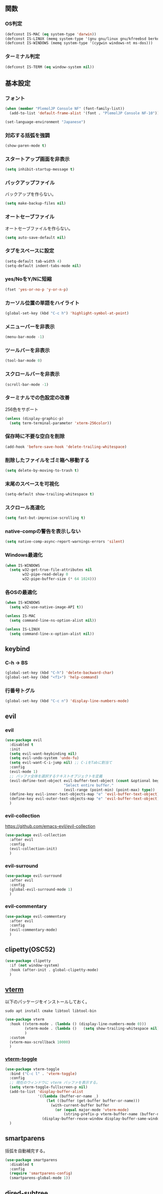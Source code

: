 ** 関数
*** OS判定
#+BEGIN_SRC emacs-lisp
  (defconst IS-MAC (eq system-type 'darwin))
  (defconst IS-LINUX (memq system-type '(gnu gnu/linux gnu/kfreebsd berkeley-unix)))
  (defconst IS-WINDOWS (memq system-type '(cygwin windows-nt ms-dos)))
#+END_SRC

*** ターミナル判定
#+BEGIN_SRC emacs-lisp
  (defconst IS-TERM (eq window-system nil))
#+END_SRC

** 基本設定
*** フォント
#+BEGIN_SRC emacs-lisp
  (when (member "PlemolJP Console NF" (font-family-list))
    (add-to-list 'default-frame-alist '(font . "PlemolJP Console NF-10")))

  (set-language-environment "Japanese")
#+END_SRC

*** 対応する括弧を強調
#+BEGIN_SRC emacs-lisp
  (show-paren-mode t)
#+END_SRC

*** スタートアップ画面を非表示
#+BEGIN_SRC emacs-lisp
  (setq inhibit-startup-message t)
#+END_SRC

*** バックアップファイル
バックアップを作らない。
#+BEGIN_SRC emacs-lisp
  (setq make-backup-files nil)
#+END_SRC

*** オートセーブファイル
オートセーブファイルを作らない。
#+BEGIN_SRC emacs-lisp
  (setq auto-save-default nil)
#+END_SRC

*** タブをスペースに設定
#+BEGIN_SRC emacs-lisp
  (setq-default tab-width 4)
  (setq-default indent-tabs-mode nil)
#+END_SRC

*** yes/NoをY/Nに短縮
#+BEGIN_SRC emacs-lisp
  (fset 'yes-or-no-p 'y-or-n-p)
#+END_SRC

*** カーソル位置の単語をハイライト
#+BEGIN_SRC emacs-lisp
  (global-set-key (kbd "C-c h") 'highlight-symbol-at-point)
#+END_SRC

*** メニューバーを非表示
#+BEGIN_SRC emacs-lisp
  (menu-bar-mode -1)
#+END_SRC

*** ツールバーを非表示
#+BEGIN_SRC emacs-lisp
  (tool-bar-mode 0)
#+END_SRC

*** スクロールバーを非表示
#+BEGIN_SRC emacs-lisp
  (scroll-bar-mode -1)
#+END_SRC

*** ターミナルでの色設定の改善
256色をサポート
#+BEGIN_SRC emacs-lisp
  (unless (display-graphic-p)
    (setq term-terminal-parameter 'xterm-256color))
#+END_SRC
*** 保存時に不要な空白を削除
#+BEGIN_SRC emacs-lisp
  (add-hook 'before-save-hook 'delete-trailing-whitespace)
#+END_SRC

*** 削除したファイルをゴミ箱へ移動する
#+BEGIN_SRC emacs-lisp
  (setq delete-by-moving-to-trash t)
#+END_SRC

*** 末尾のスペースを可視化
#+BEGIN_SRC emacs-lisp
  (setq-default show-trailing-whitespace t)
#+END_SRC
*** スクロール高速化
#+BEGIN_SRC emacs-lisp
  (setq fast-but-imprecise-scrolling t)
#+END_SRC
*** native-compの警告を表示しない
#+BEGIN_SRC emacs-lisp
  (setq native-comp-async-report-warnings-errors 'silent)
#+END_SRC

*** Windows最適化
#+BEGIN_SRC emacs-lisp
  (when IS-WINDOWS
    (setq w32-get-true-file-attributes nil
          w32-pipe-read-delay 0
          w32-pipe-buffer-size (* 64 1024)))
#+END_SRC
*** 各OSの最適化
#+BEGIN_SRC emacs-lisp
  (when IS-WINDOWS
    (setq w32-use-native-image-API t))

  (unless IS-MAC
    (setq command-line-ns-option-alist nil))

  (unless IS-LINUX
    (setq command-line-x-option-alist nil))
#+END_SRC

** keybind
*** C-h -> BS
#+BEGIN_SRC emacs-lisp
  (global-set-key (kbd "C-h") 'delete-backward-char)
  (global-set-key (kbd "<f1>") 'help-command)
#+END_SRC

*** 行番号トグル
#+BEGIN_SRC emacs-lisp
  (global-set-key (kbd "C-c n") 'display-line-numbers-mode)
#+END_SRC

** evil
*** evil
#+BEGIN_SRC emacs-lisp
  (use-package evil
    :disabled t
    :init
    (setq evil-want-keybinding nil)
    (setq evil-undo-system 'undo-fu)
    (setq evil-want-C-i-jump nil) ;; C-iをTabに割当て
    :config
    (evil-mode 1)
    ;; バッファ全体を選択するテキストオブジェクトを定義
    (evil-define-text-object evil-buffer-text-object (count &optional beg end type)
                             "Select entire buffer."
                             (evil-range (point-min) (point-max) type))
    (define-key evil-inner-text-objects-map "e" 'evil-buffer-text-object)
    (define-key evil-outer-text-objects-map "e" 'evil-buffer-text-object)
    )
#+END_SRC
*** evil-collection
https://github.com/emacs-evil/evil-collection
#+BEGIN_SRC emacs-lisp
  (use-package evil-collection
    :after evil
    :config
    (evil-collection-init)
    )
#+END_SRC
*** evil-surround
#+BEGIN_SRC emacs-lisp
  (use-package evil-surround
    :after evil
    :config
    (global-evil-surround-mode 1)
    )
#+END_SRC
*** evil-commentary
#+BEGIN_SRC emacs-lisp
  (use-package evil-commentary
    :after evil
    :config
    (evil-commentary-mode)
    )
#+END_SRC

** clipetty(OSC52)
#+BEGIN_SRC emacs-lisp
  (use-package clipetty
    :if (not window-system)
    :hook (after-init . global-clipetty-mode)
    )
#+END_SRC

** [[https://github.com/akermu/emacs-libvterm][vterm]]
以下のパッケージをインストールしておく。
#+BEGIN_SRC shell
  sudo apt install cmake libtool libtool-bin
#+END_SRC

#+BEGIN_SRC emacs-lisp
  (use-package vterm
    :hook ((vterm-mode . (lambda () (display-line-numbers-mode 0)))
           (vterm-mode . (lambda ()   (setq show-trailing-whitespace nil)))
           )
    :custom
    (vterm-max-scrollback 10000)
    )
#+END_SRC

*** [[https://github.com/jixiuf/vterm-toggle][vterm-toggle]]
#+BEGIN_SRC emacs-lisp
  (use-package vterm-toggle
    :bind ("C-c l" . 'vterm-toggle)
    :config
    ;; 現在のウィンドウに vterm バッファを表示する。
    (setq vterm-toggle-fullscreen-p nil)
    (add-to-list 'display-buffer-alist
                 '((lambda (buffer-or-name _)
                     (let ((buffer (get-buffer buffer-or-name)))
                       (with-current-buffer buffer
                         (or (equal major-mode 'vterm-mode)
                             (string-prefix-p vterm-buffer-name (buffer-name buffer))))))
                   (display-buffer-reuse-window display-buffer-same-window)))
    )
#+END_SRC

** smartparens
括弧を自動補完する。
#+BEGIN_SRC emacs-lisp
  (use-package smartparens
    :disabled t
    :config
    (require 'smartparens-config)
    (smartparens-global-mode 1))
#+END_SRC

** dired-subtree
Diredバッファ内でディレクトリを展開・折りたたみ。
#+BEGIN_SRC emacs-lisp
  (use-package dired-subtree)
#+END_SRC
** which-key
#+BEGIN_SRC emacs-lisp
  (use-package which-key
    :config
    (which-key-mode)
    )
#+END_SRC
** theme
#+BEGIN_SRC emacs-lisp
  (use-package emacs
    :config
    (require-theme 'modus-themes)

    (setq modus-themes-italic-constructs t
          modus-themes-bold-constructs nil)

    (load-theme 'modus-vivendi)
    (define-key global-map (kbd "<f5>") #'modus-themes-toggle))
#+END_SRC

** eglot
#+BEGIN_SRC emacs-lisp
  (use-package eglot)
#+END_SRC

** flycheck
#+BEGIN_SRC emacs-lisp
  (use-package flycheck)
#+END_SRC
** company
#+BEGIN_SRC emacs-lisp
  (use-package company
    :hook (after-init . global-company-mode)
    :bind
    ("C-c m" . company-complete) ;; 補完を起動する
    :custom
    (company-backends '((company-capf company-yasnippet)))
    (company-minimum-prefix-length 2)
    (company-selection-wrap-around t) ;; 候補の一番下の更に下を一番上につなげる
    (company-idle-delay 0.0)
    (company-inhibit-inside-symbols t)
    :config
    ;; capfとyasnippetを合成する関数。
    (defun my/company-capf-and-yasnippet ()
      "Merge `company-capf` and `company-yasnippet` backends."
      (setq-local company-backends
                  '((company-capf :with company-yasnippet))))

    ;; eglot使用時にバックエンドを調整
    (add-hook 'eglot-managed-mode-hook #'my/company-capf-and-yasnippet)
    )
#+END_SRC

*** company-prescient
表示順を調整する。
#+BEGIN_SRC emacs-lisp
  (use-package prescient
    :config
    (prescient-persist-mode 1))

  (use-package company-prescient
    :after (company prescient)
    :config
    (company-prescient-mode 1))
#+END_SRC

*** company-box
#+BEGIN_SRC emacs-lisp
  (use-package company-box
    :straight t
    :hook (company-mode . company-box-mode))
#+END_SRC

** yasnippet
#+BEGIN_SRC emacs-lisp
  (use-package yasnippet
    :custom
    (yas-snippet-dirs '("~/.emacs.d/snippets"))
    :config
    (yas-global-mode 1)
    )

  (use-package yasnippet-snippets
    :after yasnippet
    )
#+END_SRC

** [[https://github.com/abo-abo/swiper?tab=readme-ov-file#ivy][ivy]]
#+BEGIN_SRC emacs-lisp
  (use-package ivy
    :custom
    (ivy-use-virtual-buffers t)
    (enable-recursive-minibuffers t)
    (ivy-count-format "(%d/%d) ")
    (ivy-re-builders-alist '((t . ivy--regex-fuzzy))) ;; ファジーマッチングを有効化
    :config
    (ivy-mode 1)
    )
#+END_SRC

** [[https://github.com/abo-abo/swiper?tab=readme-ov-file#counsel][counsel]]
#+BEGIN_SRC emacs-lisp
  (use-package counsel
    :after (ivy)
    :config
    (counsel-mode 1)
    )
#+END_SRC

** [[https://github.com/abo-abo/swiper?tab=readme-ov-file#swiper][swiper]]
#+BEGIN_SRC emacs-lisp
  (use-package swiper
    :after (ivy)
    :config
    (global-set-key "\C-s" 'swiper)
    )
#+END_SRC

** projectile
#+BEGIN_SRC emacs-lisp
  (use-package projectile
    :after (ivy)
    :custom
    (projectile-completion-system 'ivy)
    :config
    (projectile-mode +1)
    (define-key projectile-mode-map (kbd "C-c p") 'projectile-command-map)
    )

  (use-package counsel-projectile
    :after (projectile counsel)
    :config
    (counsel-projectile-mode) ;; counselと連携
    )
#+END_SRC

** magit
#+BEGIN_SRC emacs-lisp
  (use-package magit)
#+END_SRC
** undo-fu
*** undo-fu
#+BEGIN_SRC emacs-lisp
  (use-package undo-fu)
#+END_SRC
*** undo-fu-session
#+BEGIN_SRC emacs-lisp
  (use-package undo-fu-session
    :after undo-fu
    :config
    (undo-fu-session-global-mode +1)
    )
#+END_SRC

** restart-emacs
#+BEGIN_SRC emacs-lisp
  (use-package restart-emacs)
#+END_SRC
** rainbow-delimiters
#+BEGIN_SRC emacs-lisp
  (use-package rainbow-delimiters
    :hook (prog-mode . rainbow-delimiters-mode)
    )
#+END_SRC
** autorevert
他プロセスの編集をバッファに反映
#+BEGIN_SRC emacs-lisp
  (use-package autorevert
    :init
    (global-auto-revert-mode +1))
#+END_SRC

** path-headerline-mode
#+BEGIN_SRC emacs-lisp
  (use-package path-headerline-mode
    :config
    (path-headerline-mode +1)
    )
#+END_SRC

** org-mode
*** インデントモード
見出しやリストなどの階層構造に応じて自動的にインデントを調整する
#+BEGIN_SRC emacs-lisp
  (add-hook 'org-mode-hook 'org-indent-mode)
#+END_SRC

*** 保存時にバッファ全体をインデント
#+BEGIN_SRC emacs-lisp
  (defun my-org-indent-buffer ()
    "Indent the entire buffer when saving in Org mode."
    (when (eq major-mode 'org-mode)
      (indent-region (point-min) (point-max))))

  (add-hook 'org-mode-hook
            (lambda ()
              (add-hook 'before-save-hook 'my-org-indent-buffer nil 'local)))
#+END_SRC

*** リンクを開く
#+BEGIN_SRC emacs-lisp
  (setq org-return-follows-link t  ; Returnキーでリンク先を開く
        org-mouse-1-follows-link t ; マウスクリックでリンク先を開く
        )
#+END_SRC
** typescript-mode
#+BEGIN_SRC emacs-lisp
  (use-package typescript-mode
    :hook (typescript-mode . eglot-ensure)
    :config
    (add-to-list 'auto-mode-alist '("\\.ts\\'" . typescript-mode))
    )
#+END_SRC


LSPサーバーのインストール
#+BEGIN_SRC
npm install -g typescript-language-server typescript
#+END_SRC

** c++-mode
#+BEGIN_SRC emacs-lisp
  (add-hook 'c++-mode-hook #'eglot-ensure)
#+END_SRC

** dockerfile-mode
#+BEGIN_SRC emacs-lisp
  (use-package dockerfile-mode
    :config
    (add-to-list 'auto-mode-alist '("Dockerfile\\'" . dockerfile-mode))
    )
#+END_SRC

** docker-compose-mode
#+BEGIN_SRC emacs-lisp
  (use-package docker-compose-mode)
#+END_SRC

** Tips
*** 選択範囲を評価
M-x eval-region

*** バッファをリロード
M-x revert-buffer

*** マルチホップ
/ssh:ユーザー名@リモートホスト|docker:コンテナID:/パス/to/ファイル

*** org-mode
**** 見出し間のジャンプ
C-c C-n, C-c C-p

*** 一括開閉
C-u C-i
